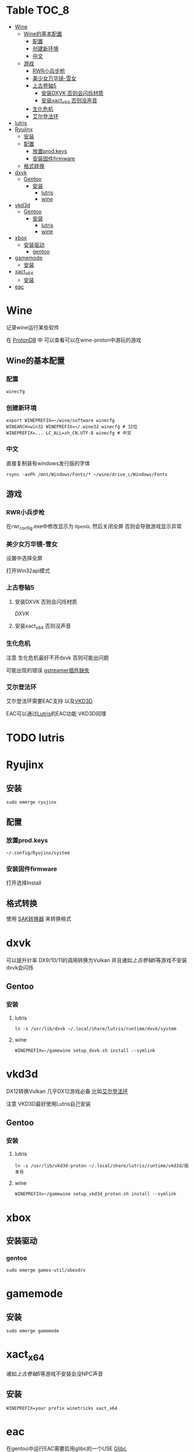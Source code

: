 * Table                                                               :TOC_8:
- [[#wine][Wine]]
  - [[#wine的基本配置][Wine的基本配置]]
    - [[#配置][配置]]
    - [[#创建新环境][创建新环境]]
    - [[#中文][中文]]
  - [[#游戏][游戏]]
    - [[#rwr小兵步枪][RWR小兵步枪]]
    - [[#美少女万华镜-雪女][美少女万华镜-雪女]]
    - [[#上古卷轴5][上古卷轴5]]
      - [[#安装dxvk-否则会闪烁材质][安装DXVK 否则会闪烁材质]]
      - [[#安装xact_x64-否则没声音][安装xact_x64 否则没声音]]
    - [[#生化危机][生化危机]]
    - [[#艾尔登法环][艾尔登法环]]
- [[#lutris][lutris]]
- [[#ryujinx][Ryujinx]]
  - [[#安装][安装]]
  - [[#配置-1][配置]]
    - [[#放置prodkeys][放置prod.keys]]
    - [[#安装固件firmware][安装固件firmware]]
  - [[#格式转换][格式转换]]
- [[#dxvk][dxvk]]
  - [[#gentoo][Gentoo]]
    - [[#安装-1][安装]]
      - [[#lutris-1][lutris]]
      - [[#wine-1][wine]]
- [[#vkd3d][vkd3d]]
  - [[#gentoo-1][Gentoo]]
    - [[#安装-2][安装]]
      - [[#lutris-2][lutris]]
      - [[#wine-2][wine]]
- [[#xbox][xbox]]
  - [[#安装驱动][安装驱动]]
    - [[#gentoo-2][gentoo]]
- [[#gamemode][gamemode]]
  - [[#安装-3][安装]]
- [[#xact_x64][xact_x64]]
  - [[#安装-4][安装]]
- [[#eac][eac]]

* Wine
记录wine运行某些软件 

在 [[http://protondb.com][ProtonDB]] 中 可以查看可以在wine-proton中游玩的游戏


** Wine的基本配置

*** 配置
#+begin_src emacs-lisp
  winecfg
#+end_src
*** 创建新环境
#+begin_src shell
  export WINEPREFIX=~/wine/software winecfg
  WINEARCH=win32 WINEPREFIX=~/.wine32 winecfg # 32位
  WINEPREFIX=... LC_ALL=zh_CN.UTF-8 winecfg # 中文
#+end_src

*** 中文
直接复制装有windows发行版的字体
#+begin_src shell
  rsync -avPh /mnt/Windows/Fonts/* ~/wine/drive_c/Windows/Fonts
#+end_src

** 游戏
*** RWR小兵步枪

在rwr_config.exe中修改显示为 ~OpenGL~ 然后关闭全屏  否则会导致游戏显示异常


*** 美少女万华镜-雪女
设置中选择全屏

打开Win32api模式

*** 上古卷轴5

**** 安装DXVK 否则会闪烁材质
[[dxvk][DXVK]]

**** 安装xact_x64 否则没声音

*** 生化危机
注意 生化危机最好不开dxvk 否则可能出问题

可能出现的错误
[[./error.org::missing decoder][gstreamer插件缺失]]

*** 艾尔登法环
艾尔登法环需要EAC支持 以及[[#vkd3d][VKD3D]]

EAC可以通过[[#lutris][Lutris]]的EAC功能 VKD3D同理
* TODO lutris
* Ryujinx
** 安装
#+begin_src shell
  sudo emerge ryujinx
#+end_src

** 配置
*** 放置prod.keys
#+begin_src
  ~/.config/Ryujinx/system
#+end_src
*** 安装固件firmware
打开选择Install

** 格式转换
使用 [[https://github.com/dezem/SAK][SAK转换器]] 来转换格式

* dxvk
可以提升针率 DX9/10/11的调用转换为Vulkan 并且诸如[[上古卷轴5][上古卷轴5]]等游戏不安装dxvk会闪烁

** Gentoo
*** 安装
**** lutris
#+begin_src shell
  ln -s /usr/lib/dxvk ~/.local/share/lutris/runtime/dxvk/system
#+end_src

**** wine
#+begin_src shell
  WINEPREFIX=~/gamewine setup_dxvk.sh install --symlink
#+end_src

* vkd3d
DX12转换Vulkan 几乎DX12游戏必备 比如[[#艾尔登法环][艾尔登法环]]

注意 VKD3D最好使用Lutris自己安装
** Gentoo
*** 安装
**** lutris
#+begin_src shell
  ln -s /usr/lib/vkd3d-proton ~/.local/share/lutris/runtime/vkd3d/版本号
#+end_src

**** wine
#+begin_src shell
  WINEPREFIX=~/gamewine setup_vkd3d_proton.sh install --symlink
#+end_src
* xbox
** 安装驱动
*** gentoo
#+begin_src shell
  sudo emerge games-util/xboxdrv
#+end_src

* gamemode
** 安装
#+begin_src shell
  sudo emerge gamemode
#+end_src

* xact_x64
诸如[[上古卷轴5][上古卷轴5]]等游戏不安装会没NPC声音

** 安装
#+begin_src shell
  WINEPREFIX=your prefix winetricks xact_x64
#+end_src

* eac
在gentoo中运行EAC需要启用glibc的一个USE [[./gentoo.org::sys-libs/glibc][Glibc]]
